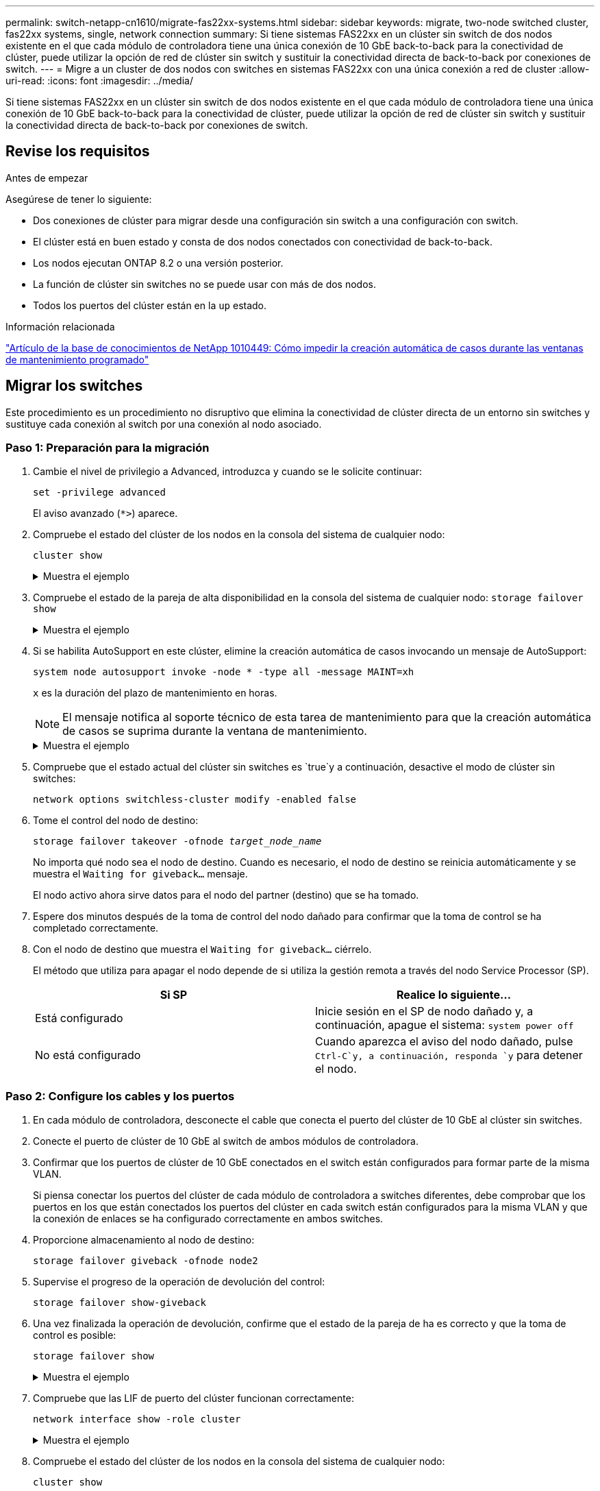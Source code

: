 ---
permalink: switch-netapp-cn1610/migrate-fas22xx-systems.html 
sidebar: sidebar 
keywords: migrate, two-node switched cluster, fas22xx systems, single, network connection 
summary: Si tiene sistemas FAS22xx en un clúster sin switch de dos nodos existente en el que cada módulo de controladora tiene una única conexión de 10 GbE back-to-back para la conectividad de clúster, puede utilizar la opción de red de clúster sin switch y sustituir la conectividad directa de back-to-back por conexiones de switch. 
---
= Migre a un cluster de dos nodos con switches en sistemas FAS22xx con una única conexión a red de cluster
:allow-uri-read: 
:icons: font
:imagesdir: ../media/


[role="lead"]
Si tiene sistemas FAS22xx en un clúster sin switch de dos nodos existente en el que cada módulo de controladora tiene una única conexión de 10 GbE back-to-back para la conectividad de clúster, puede utilizar la opción de red de clúster sin switch y sustituir la conectividad directa de back-to-back por conexiones de switch.



== Revise los requisitos

.Antes de empezar
Asegúrese de tener lo siguiente:

* Dos conexiones de clúster para migrar desde una configuración sin switch a una configuración con switch.
* El clúster está en buen estado y consta de dos nodos conectados con conectividad de back-to-back.
* Los nodos ejecutan ONTAP 8.2 o una versión posterior.
* La función de clúster sin switches no se puede usar con más de dos nodos.
* Todos los puertos del clúster están en la `up` estado.


.Información relacionada
https://kb.netapp.com/Advice_and_Troubleshooting/Data_Storage_Software/ONTAP_OS/How_to_suppress_automatic_case_creation_during_scheduled_maintenance_windows["Artículo de la base de conocimientos de NetApp 1010449: Cómo impedir la creación automática de casos durante las ventanas de mantenimiento programado"^]



== Migrar los switches

Este procedimiento es un procedimiento no disruptivo que elimina la conectividad de clúster directa de un entorno sin switches y sustituye cada conexión al switch por una conexión al nodo asociado.



=== Paso 1: Preparación para la migración

. Cambie el nivel de privilegio a Advanced, introduzca `y` cuando se le solicite continuar:
+
`set -privilege advanced`

+
El aviso avanzado (`*>`) aparece.

. Compruebe el estado del clúster de los nodos en la consola del sistema de cualquier nodo:
+
`cluster show`

+
.Muestra el ejemplo
[%collapsible]
====
En el siguiente ejemplo se muestra información sobre el estado y la elegibilidad de los nodos en el clúster:

[listing]
----

cluster::*> cluster show
Node                 Health  Eligibility   Epsilon
-------------------- ------- ------------  ------------
node1                true    true          false
node2                true    true          false

2 entries were displayed.
----
====
. Compruebe el estado de la pareja de alta disponibilidad en la consola del sistema de cualquier nodo: `storage failover show`
+
.Muestra el ejemplo
[%collapsible]
====
En el ejemplo siguiente, se muestra el estado de los nodos 1 y 2:

[listing]
----

Node           Partner        Possible State Description
-------------- -------------- -------- -------------------------------------
node1          node2          true      Connected to node2
node2          node1          true      Connected to node1

2 entries were displayed.
----
====
. Si se habilita AutoSupport en este clúster, elimine la creación automática de casos invocando un mensaje de AutoSupport:
+
`system node autosupport invoke -node * -type all -message MAINT=xh`

+
`x` es la duración del plazo de mantenimiento en horas.

+

NOTE: El mensaje notifica al soporte técnico de esta tarea de mantenimiento para que la creación automática de casos se suprima durante la ventana de mantenimiento.

+
.Muestra el ejemplo
[%collapsible]
====
El siguiente comando suprime la creación automática de casos durante dos horas:

[listing]
----
cluster::*> system node autosupport invoke -node * -type all -message MAINT=2h
----
====
. Compruebe que el estado actual del clúster sin switches es `true`y a continuación, desactive el modo de clúster sin switches:
+
`network options switchless-cluster modify -enabled false`

. Tome el control del nodo de destino:
+
`storage failover takeover -ofnode _target_node_name_`

+
No importa qué nodo sea el nodo de destino. Cuando es necesario, el nodo de destino se reinicia automáticamente y se muestra el `Waiting for giveback...` mensaje.

+
El nodo activo ahora sirve datos para el nodo del partner (destino) que se ha tomado.

. Espere dos minutos después de la toma de control del nodo dañado para confirmar que la toma de control se ha completado correctamente.
. Con el nodo de destino que muestra el `Waiting for giveback...` ciérrelo.
+
El método que utiliza para apagar el nodo depende de si utiliza la gestión remota a través del nodo Service Processor (SP).

+
|===
| Si SP | Realice lo siguiente... 


 a| 
Está configurado
 a| 
Inicie sesión en el SP de nodo dañado y, a continuación, apague el sistema: `system power off`



 a| 
No está configurado
 a| 
Cuando aparezca el aviso del nodo dañado, pulse `Ctrl-C`y, a continuación, responda `y` para detener el nodo.

|===




=== Paso 2: Configure los cables y los puertos

. En cada módulo de controladora, desconecte el cable que conecta el puerto del clúster de 10 GbE al clúster sin switches.
. Conecte el puerto de clúster de 10 GbE al switch de ambos módulos de controladora.
. Confirmar que los puertos de clúster de 10 GbE conectados en el switch están configurados para formar parte de la misma VLAN.
+
Si piensa conectar los puertos del clúster de cada módulo de controladora a switches diferentes, debe comprobar que los puertos en los que están conectados los puertos del clúster en cada switch están configurados para la misma VLAN y que la conexión de enlaces se ha configurado correctamente en ambos switches.

. Proporcione almacenamiento al nodo de destino:
+
`storage failover giveback -ofnode node2`

. Supervise el progreso de la operación de devolución del control:
+
`storage failover show-giveback`

. Una vez finalizada la operación de devolución, confirme que el estado de la pareja de ha es correcto y que la toma de control es posible:
+
`storage failover show`

+
.Muestra el ejemplo
[%collapsible]
====
La salida debe ser similar a la siguiente:

[listing]
----

Node           Partner        Possible State Description
-------------- -------------- -------- -------------------------------------
node1          node2          true      Connected to node2
node2          node1          true      Connected to node1

2 entries were displayed.
----
====
. Compruebe que las LIF de puerto del clúster funcionan correctamente:
+
`network interface show -role cluster`

+
.Muestra el ejemplo
[%collapsible]
====
El ejemplo siguiente muestra que las LIF son `up` En los nodos 1 y 2, y los resultados de la columna "es Home" son `true`:

[listing]
----

cluster::*> network interface show -role cluster
            Logical    Status     Network            Current       Current Is
Vserver     Interface  Admin/Oper Address/Mask       Node          Port    Home
----------- ---------- ---------- ------------------ ------------- ------- ----
node1
            clus1        up/up    192.168.177.121/24  node1        e1a     true
node2
            clus1        up/up    192.168.177.123/24  node2        e1a     true

2 entries were displayed.
----
====
. Compruebe el estado del clúster de los nodos en la consola del sistema de cualquier nodo:
+
`cluster show`

+
.Muestra el ejemplo
[%collapsible]
====
En el siguiente ejemplo se muestra información sobre el estado y la elegibilidad de los nodos en el clúster:

[listing]
----

cluster::*> cluster show
Node                 Health  Eligibility   Epsilon
-------------------- ------- ------------  ------------
node1                true    true          false
node2                true    true          false

2 entries were displayed.
----
====
. Compruebe la conectividad de las interfaces del clúster remoto:


[role="tabbed-block"]
====
.ONTAP 9.9.1 y versiones posteriores
--
Puede utilizar el `network interface check cluster-connectivity` comando para iniciar una comprobación de accesibilidad de la conectividad del clúster y, a continuación, muestre los detalles:

`network interface check cluster-connectivity start` y.. `network interface check cluster-connectivity show`

[listing, subs="+quotes"]
----
cluster1::*> *network interface check cluster-connectivity start*
----
*NOTA:* Espere varios segundos antes de ejecutar el `show` comando para mostrar los detalles.

[listing, subs="+quotes"]
----
cluster1::*> *network interface check cluster-connectivity show*
                                  Source           Destination      Packet
Node   Date                       LIF              LIF              Loss
------ -------------------------- ---------------- ---------------- -----------
node1
       3/5/2022 19:21:18 -06:00   node1_clus2      node2-clus1      none
       3/5/2022 19:21:20 -06:00   node1_clus2      node2_clus2      none
node2
       3/5/2022 19:21:18 -06:00   node2_clus2      node1_clus1      none
       3/5/2022 19:21:20 -06:00   node2_clus2      node1_clus2      none
----
--
.Todos los lanzamientos de ONTAP
--
En todas las versiones de ONTAP, también se puede utilizar el `cluster ping-cluster -node <name>` comando para comprobar la conectividad:

`cluster ping-cluster -node <name>`

[listing, subs="+quotes"]
----
cluster1::*> *cluster ping-cluster -node local*
Host is node2
Getting addresses from network interface table...
Cluster node1_clus1 169.254.209.69 node1 e0a
Cluster node1_clus2 169.254.49.125 node1 e0b
Cluster node2_clus1 169.254.47.194 node2 e0a
Cluster node2_clus2 169.254.19.183 node2 e0b
Local = 169.254.47.194 169.254.19.183
Remote = 169.254.209.69 169.254.49.125
Cluster Vserver Id = 4294967293
Ping status:....
Basic connectivity succeeds on 4 path(s)
Basic connectivity fails on 0 path(s)
................
Detected 9000 byte MTU on 4 path(s):
Local 169.254.47.194 to Remote 169.254.209.69
Local 169.254.47.194 to Remote 169.254.49.125
Local 169.254.19.183 to Remote 169.254.209.69
Local 169.254.19.183 to Remote 169.254.49.125
Larger than PMTU communication succeeds on 4 path(s)
RPC status:
2 paths up, 0 paths down (tcp check)
2 paths up, 0 paths down (udp check)
----
--
====


=== Paso 3: Complete el procedimiento

. Si ha suprimido la creación automática de casos, rehabilitarla invocando un mensaje de AutoSupport:
+
`system node autosupport invoke -node * -type all -message MAINT=END`

+
.Muestra el ejemplo
[%collapsible]
====
[listing]
----
cluster::*> system node autosupport invoke -node * -type all -message MAINT=END
----
====
. Vuelva a cambiar el nivel de privilegio a admin:
+
`set -privilege admin`


